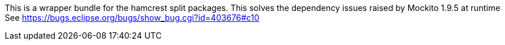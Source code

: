 This is a wrapper bundle for the hamcrest split packages.
This solves the dependency issues raised by Mockito 1.9.5 
at runtime
See https://bugs.eclipse.org/bugs/show_bug.cgi?id=403676#c10 